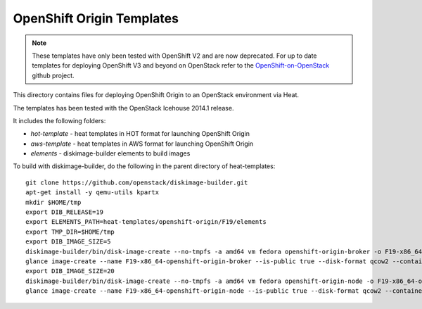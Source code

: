 ==========================
OpenShift Origin Templates
==========================

.. note::

   These templates have only been tested with OpenShift V2 and are now
   deprecated. For up to date templates for deploying OpenShift V3 and beyond
   on OpenStack refer to the `OpenShift-on-OpenStack
   <https://github.com/redhat-openstack/openshift-on-openstack/>`_ github
   project.

This directory contains files for deploying OpenShift Origin to an OpenStack environment via Heat.

The templates has been tested with the OpenStack Icehouse 2014.1 release.

It includes the following folders:

* `hot-template` - heat templates in HOT format for launching OpenShift Origin
* `aws-template` - heat templates in AWS format for launching OpenShift Origin
* `elements` - diskimage-builder elements to build images

To build with diskimage-builder, do the following in the parent directory of heat-templates::

  git clone https://github.com/openstack/diskimage-builder.git
  apt-get install -y qemu-utils kpartx
  mkdir $HOME/tmp
  export DIB_RELEASE=19
  export ELEMENTS_PATH=heat-templates/openshift-origin/F19/elements
  export TMP_DIR=$HOME/tmp
  export DIB_IMAGE_SIZE=5
  diskimage-builder/bin/disk-image-create --no-tmpfs -a amd64 vm fedora openshift-origin-broker -o F19-x86_64-openshift-origin-broker
  glance image-create --name F19-x86_64-openshift-origin-broker --is-public true --disk-format qcow2 --container-format bare < F19-x86_64-openshift-origin-broker.qcow2
  export DIB_IMAGE_SIZE=20
  diskimage-builder/bin/disk-image-create --no-tmpfs -a amd64 vm fedora openshift-origin-node -o F19-x86_64-openshift-origin-node
  glance image-create --name F19-x86_64-openshift-origin-node --is-public true --disk-format qcow2 --container-format bare < F19-x86_64-openshift-origin-node.qcow2
